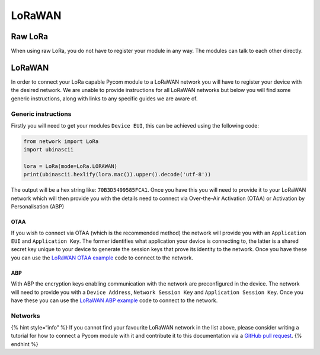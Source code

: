 LoRaWAN
=======

Raw LoRa
--------

When using raw LoRa, you do not have to register your module in any way.
The modules can talk to each other directly.

.. _lorawan-1:

LoRaWAN
-------

In order to connect your LoRa capable Pycom module to a LoRaWAN network
you will have to register your device with the desired network. We are
unable to provide instructions for all LoRaWAN networks but below you
will find some generic instructions, along with links to any specific
guides we are aware of.

Generic instructions
~~~~~~~~~~~~~~~~~~~~

Firstly you will need to get your modules ``Device EUI``, this can be
achieved using the following code:

.. code:: python

   from network import LoRa
   import ubinascii

   lora = LoRa(mode=LoRa.LORAWAN)
   print(ubinascii.hexlify(lora.mac()).upper().decode('utf-8'))

The output will be a hex string like: ``70B3D5499585FCA1``. Once you
have this you will need to provide it to your LoRaWAN network which will
then provide you with the details need to connect via Over-the-Air
Activation (OTAA) or Activation by Personalisation (ABP)

OTAA
^^^^

If you wish to connect via OTAA (which is the recommended method) the
network will provide you with an ``Application EUI`` and
``Application Key``. The former identifies what application your device
is connecting to, the latter is a shared secret key unique to your
device to generate the session keys that prove its identity to the
network. Once you have these you can use the `LoRaWAN OTAA
example <../../../tutorials/lora/lorawan-otaa.md>`__ code to connect to
the network.

ABP
^^^

With ABP the encryption keys enabling communication with the network are
preconfigured in the device. The network will need to provide you with a
``Device Address``, ``Network Session Key`` and
``Application Session Key``. Once you have these you can use the
`LoRaWAN ABP example <../../../tutorials/lora/lorawan-abp.md>`__ code to
connect to the network.

Networks
~~~~~~~~

|image0|

|image1|

{% hint style=“info” %} If you cannot find your favourite LoRaWAN
network in the list above, please consider writing a tutorial for how to
connect a Pycom module with it and contribute it to this documentation
via a `GitHub pull
request <https://github.com/pycom/pycom-documentation>`__. {% endhint %}

.. |image0| image:: ../../../.gitbook/assets/ttn-logo.png
   :target: ttn.md
.. |image1| image:: ../../../.gitbook/assets/senet-logo-2.png
   :target: senet.md
